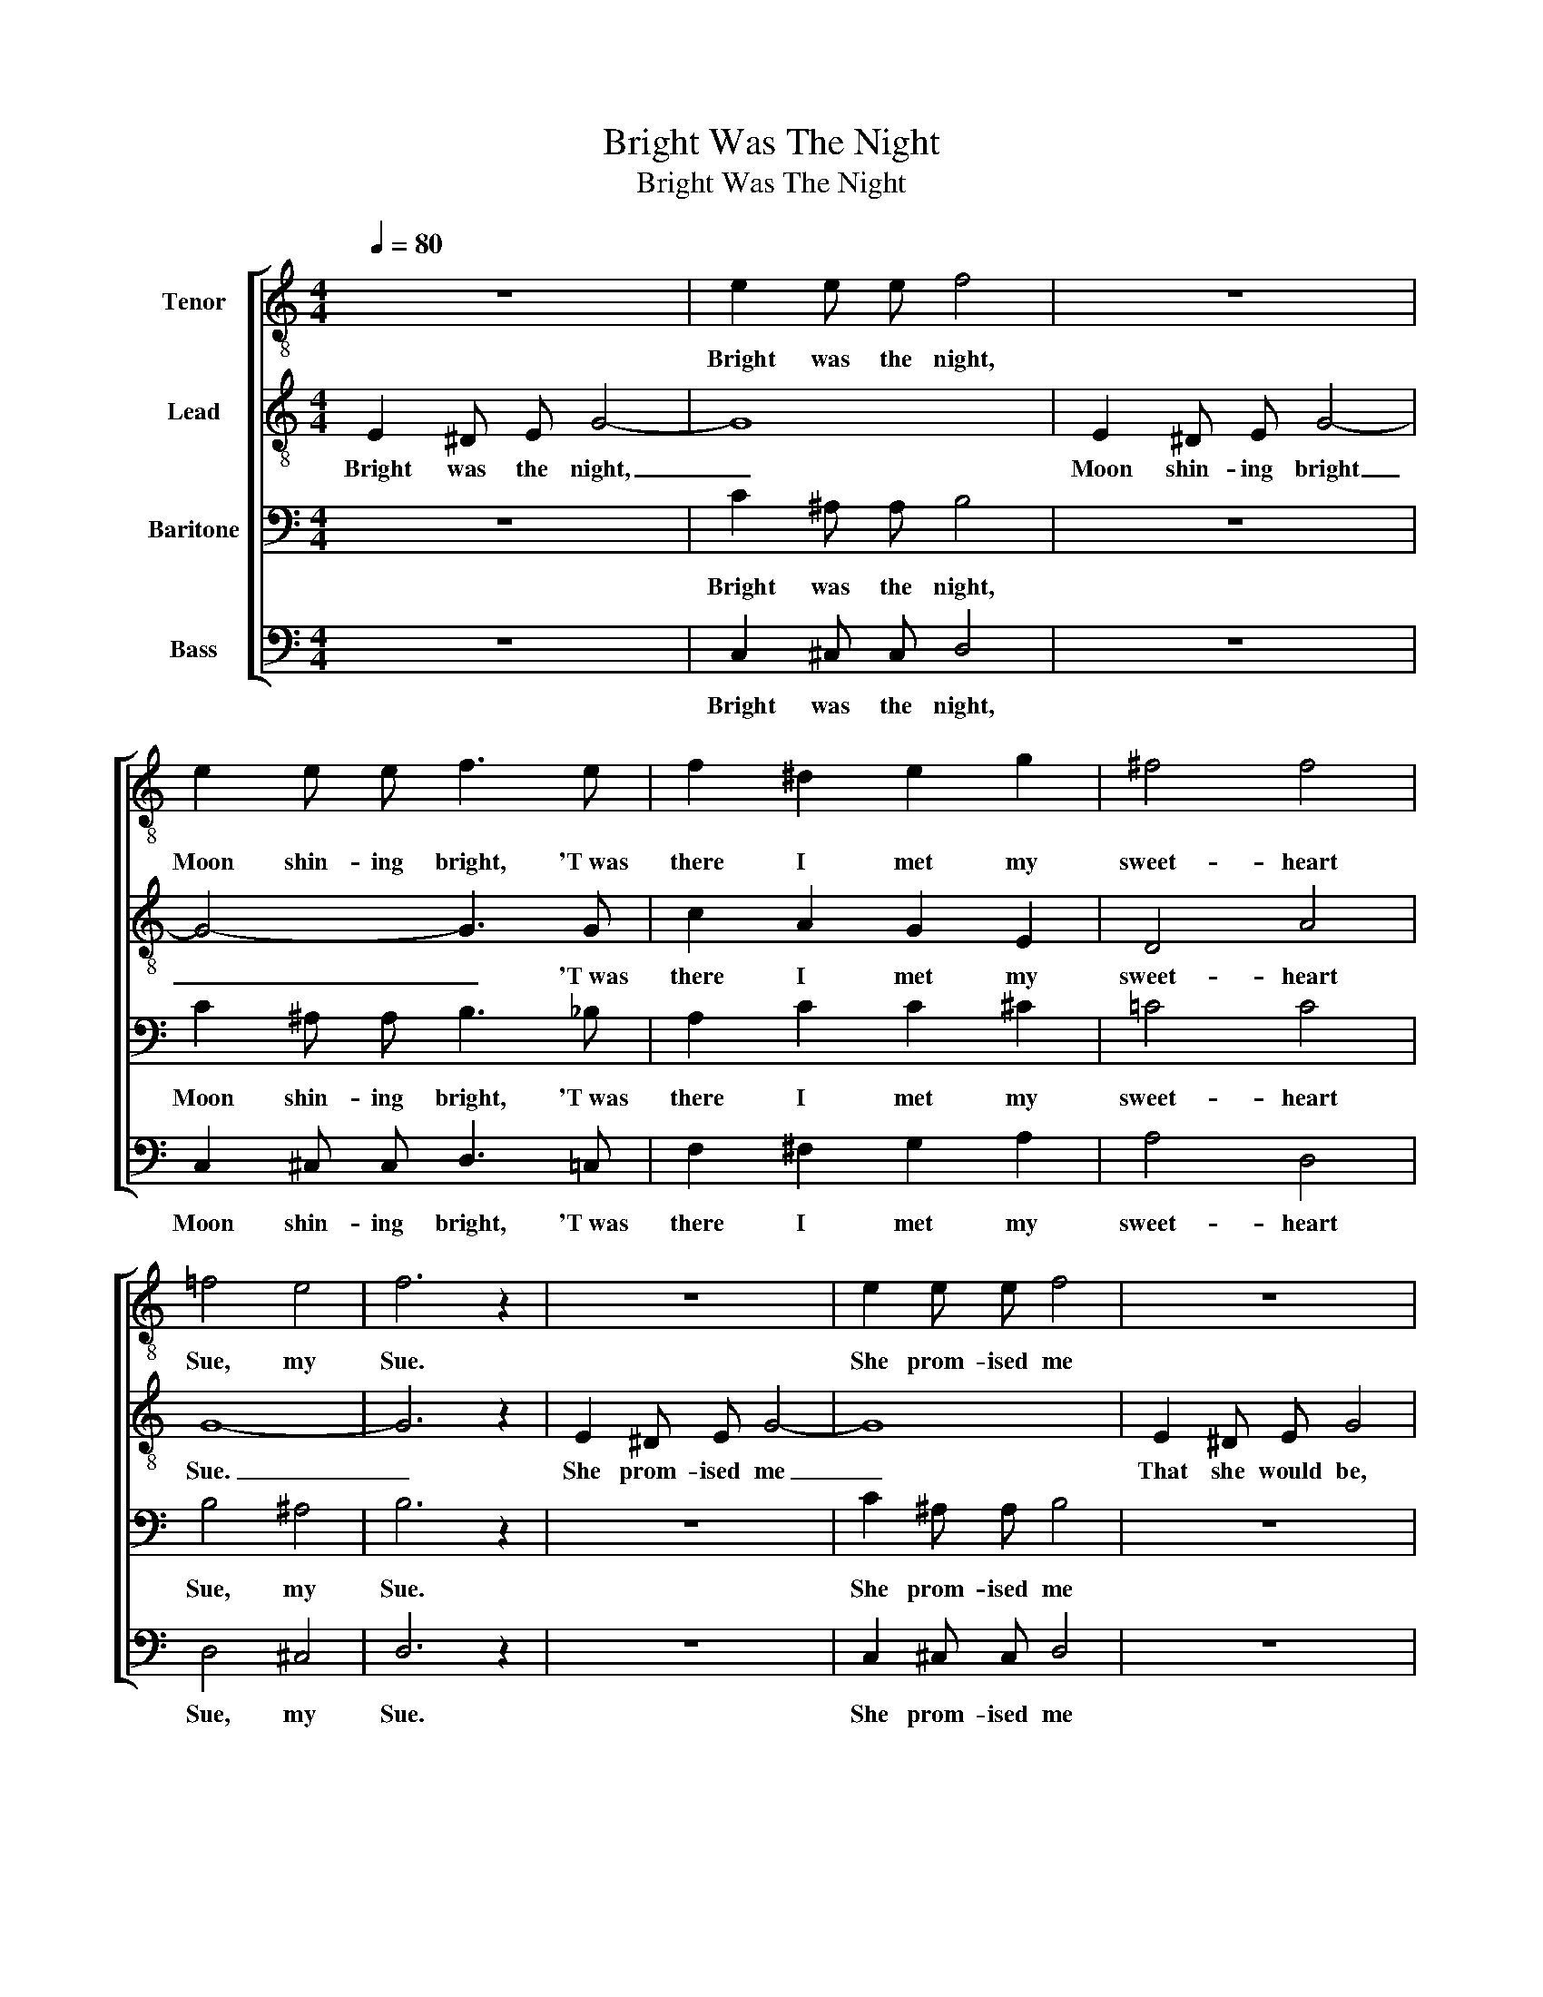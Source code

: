 X:1
T:Bright Was The Night
T:Bright Was The Night
%%score [ 1 2 3 4 ]
L:1/8
Q:1/4=80
M:4/4
K:C
V:1 treble-8 nm="Tenor"
V:2 treble-8 nm="Lead"
V:3 bass nm="Baritone"
V:4 bass nm="Bass"
V:1
 z8 | e2 e e f4 | z8 | e2 e e f3 e | f2 ^d2 e2 g2 | ^f4 f4 | =f4 e4 | f6 z2 | z8 | e2 e e f4 | z8 | %11
w: |Bright was the night,||Moon shin- ing bright, 'T~was|there I met my|sweet- heart|Sue, my|Sue.||She prom- ised me||
 e2 e e !fermata!f3 e | f2 ^d2 e2 g2 | ^f4 =f4 | e8- | e6 z2 |] %16
w: that she would be, That|she would be my|bride some|day.|_|
V:2
 E2 ^D E G4- | G8 | E2 ^D E G4- | G4- G3 G | c2 A2 G2 E2 | D4 A4 | G8- | G6 z2 | E2 ^D E G4- | G8 | %10
w: Bright was the night,|_|Moon shin- ing bright|_ _ 'T~was|there I met my|sweet- heart|Sue.|_|She prom- ised me|_|
 E2 ^D E G4 | G2 G G (G !fermata!d2) G | c2 A2 G2 E2 | c4 d4 | c8- | c6 z2 |] %16
w: That she would be,|that she would be, _ That|she would be my|bride some|day.|_|
V:3
 z8 | C2 ^A, A, B,4 | z8 | C2 ^A, A, B,3 _B, | A,2 C2 C2 ^C2 | =C4 C4 | B,4 ^A,4 | B,6 z2 | z8 | %9
w: |Bright was the night,||Moon shin- ing bright, 'T~was|there I met my|sweet- heart|Sue, my|Sue.||
 C2 ^A, A, B,4 | z8 | C2 ^A, A, (!fermata!B,!fermata!C!fermata!B,) _B, | A,2 C2 C2 ^C2 | %13
w: She prom- ised me||that she would be, _ _ That|she would be my|
 (D2 _E2) B,4 | G,8- | G,6 z2 |] %16
w: bride _ some|day.|_|
V:4
 z8 | C,2 ^C, C, D,4 | z8 | C,2 ^C, C, D,3 =C, | F,2 ^F,2 G,2 A,2 | A,4 D,4 | D,4 ^C,4 | D,6 z2 | %8
w: |Bright was the night,||Moon shin- ing bright, 'T~was|there I met my|sweet- heart|Sue, my|Sue.|
 z8 | C,2 ^C, C, D,4 | z8 | C,2 ^C, C, (!fermata!D,!fermata!A,!fermata!G,) =C, | F,2 ^F,2 G,2 A,2 | %13
w: |She prom- ised me||that she would be, _ _ That|she would be my|
 (A,2 _A,2) G,4 | C,8- | C,6 z2 |] %16
w: bride _ some|day.|_|

